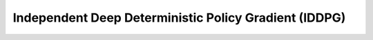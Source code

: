 Independent Deep Deterministic Policy Gradient (IDDPG)
^^^^^^^^^^^^^^^^^^^^^^^^^^^^^^^^^^^^^^^^^^^^^^^^^^^^^^^
